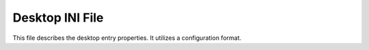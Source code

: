 Desktop INI File
=================

This file describes the desktop entry properties. It utilizes a configuration format.

.. code-block:: ini
   :linenos:

   [.ShellClassInfo]
   IconResource=C:\\WINDOWS\\System32\\SHELL32.dll,300
   [ViewState]
   Mode=
   Vid=
   FolderType=Generic
